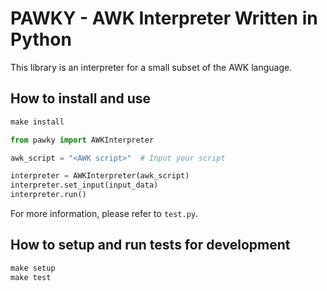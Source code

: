 * PAWKY - AWK Interpreter Written in Python

This library is an interpreter for a small subset of the AWK language.

** How to install and use

#+begin_src Makefile
make install
#+end_src

#+begin_src python
from pawky import AWKInterpreter

awk_script = "<AWK script>"  # Input your script

interpreter = AWKInterpreter(awk_script)
interpreter.set_input(input_data)
interpreter.run()
#+end_src

For more information, please refer to ~test.py~.

** How to setup and run tests for development
#+begin_src Makefile
make setup
make test
#+end_src
